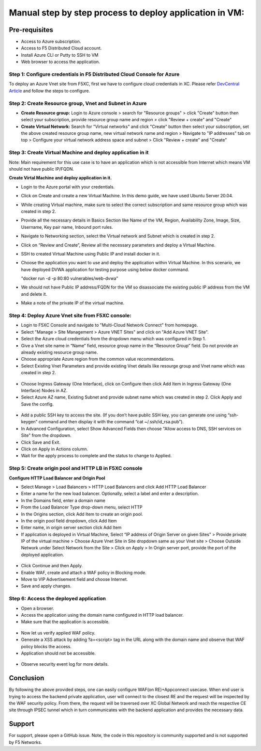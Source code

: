 Manual step by step process to deploy application in VM:
===============================================

Pre-requisites
******************
- Access to Azure subscription. 
- Access to F5 Distributed Cloud account.
- Install Azure CLI or Putty to SSH to VM
- Web browser to access the application.

Step 1: Configure credentials in F5 Distributed Cloud Console for Azure
#########################################################################
To deploy an Azure Vnet site from F5XC, first we have to configure cloud credentials in XC. Please refer `DevCentral Article <https://community.f5.com/t5/technical-articles/creating-a-credential-in-f5-distributed-cloud-for-azure/ta-p/298316>`_ and follow the steps to configure. 

Step 2: Create Resource group, Vnet and Subnet in Azure 
########################################################

* **Create Resource group:**   Login to Azure console > search for "Resource groups" > click "Create" button then select your subscription, provide resource group name and region > click "Review + create" and "Create"
* **Create Virtual Network:** Search for "Virtual networks" and click "Create" button then select your subscription, set the above created resource group name, new virtual network name and region > Navigate to "IP addresses" tab on top > Configure your virtual network address space and subnet > Click "Review + create” and "Create"

Step 3: Create Virtual Machine and deploy application in it
##################################################

Note: Main requirement for this use case is to have an application which is not accessible from Internet which means VM should not have public IP/FQDN.

**Create Virtal Machine and deploy application in it.**

* Login to the Azure portal with your credentials.
* Click on Create and create a new Virtual Machine. In this demo guide, we have used Ubuntu Server 20.04.
* While creating Virtual machine, make sure to select the correct subscription and same resource group which was created in step 2.
* Provide all the necessary details in Basics Section like Name of the VM, Region, Availability Zone, Image, Size, Username, Key pair name, Inbound port rules. 
* Navigate to Networking section, select the Virtual network and Subnet which is created in step 2.
* Click on “Review and Create”, Review all the necessary parameters and deploy a Virtual Machine.
* SSH to created Virtual Machine using Public IP and install docker in it.
* Choose the application you want to use and deploy the application within Virtual Machine. In this scenario, we have deployed DVWA application for testing purpose using below docker command.
  
  "docker run -d -p 80:80 vulnerables/web-dvwa"

* We should not have Public IP address/FQDN for the VM so disassociate the existing public IP address from the VM and delete it.
* Make a note of the private IP of the virtual machine.

Step 4: Deploy Azure Vnet site from F5XC console:
##################################################

* Login to F5XC Console and navigate to "Multi-Cloud Network Connect" from homepage.
* Select "Manage > Site Management > Azure VNET Sites" and click on "Add Azure VNET Site".
* Select the Azure cloud credentials from the dropdown menu which was configured in Step 1. 
* Give a Vnet site name in “Name” field, resource group name in the “Resource Group” field. Do not provide an already existing resource group name.
* Choose appropriate Azure region from the common value recommendations.
* Select Existing Vnet Parameters and provide existing Vnet details like resourge group and Vnet name which was created in step 2. 

.. figure:: assets/vnet.JPG

* Choose Ingress Gateway (One Interface), click on Configure then click Add Item in Ingress Gateway (One Interface) Nodes in AZ. 
* Select Azure AZ name, Existing Subnet and provide subnet name which was created in step 2. Click Apply and Save the config.

.. figure:: assets/subnet.JPG

* Add a public SSH key to access the site. (If you don’t have public SSH key, you can generate one using “ssh-keygen” command and then display it with the command “cat ~/.ssh/id_rsa.pub”). 
* In Advanced Configuration, select Show Advanced Fields then choose "Allow access to DNS, SSH services on Site" from the dropdown. 
* Click Save and Exit. 
* Click on Apply in Actions column. 
* Wait for the apply process to complete and the status to change to Applied. 

Step 5: Create origin pool and HTTP LB in F5XC console
########################################################

**Configure HTTP Load Balancer and Origin Pool**

* Select Manage > Load Balancers > HTTP Load Balancers and click Add HTTP Load Balancer
* Enter a name for the new load balancer. Optionally, select a label and enter a description.
* In the Domains field, enter a domain name
* From the Load Balancer Type drop-down menu, select HTTP
* In the Origins section, click Add Item to create an origin pool.
* In the origin pool field dropdown, click Add Item
* Enter name, in origin server section click Add Item
* If application is deployed in Virtual Machine, Select “IP address of Origin Server on given Sites” > Provide private IP of the virtual machine > Choose Azure Vnet Site in Site dropdown same as your Vnet site > Choose Outside Network under Select Network from the Site > Click on Apply > In Origin server port, provide the port of the deployed application.

.. figure:: assets/vm-op.JPG

.. figure:: assets/vm_port.JPG

* Click Continue and then Apply. 
* Enable WAF, create and attach a WAF policy in Blocking mode.
* Move to VIP Advertisement field and choose Internet. 
* Save and apply changes.

Step 6: Access the deployed application 
########################################

* Open a browser. 
* Access the application using the domain name configured in HTTP load balancer. 
* Make sure that the application is accessible.

.. figure:: assets/botique.JPG

* Now let us verify applied WAF policy.
* Generate a XSS attack by adding ?a=<script> tag in the URL along with the domain name and observe that WAF policy blocks the access.
* Application should not be accessible.

.. figure:: assets/waf_block.JPG

* Observe security event log for more details.

.. figure:: assets/waf_event.JPG

.. figure:: assets/waf_event2.JPG

Conclusion
***********
By following the above provided steps, one can easily configure WAF(on RE)+Appconnect usecase. When end user is trying to access the backend private application, user will connect to the closest RE and the request will be inspected by the WAF security policy. From there, the request will be traversed over XC Global Network and reach the respective CE site through IPSEC tunnel which in turn communicates with the backend application and provides the necessary data.

**Support**
************
For support, please open a GitHub issue. Note, the code in this repository is community supported and is not supported by F5 Networks. 
